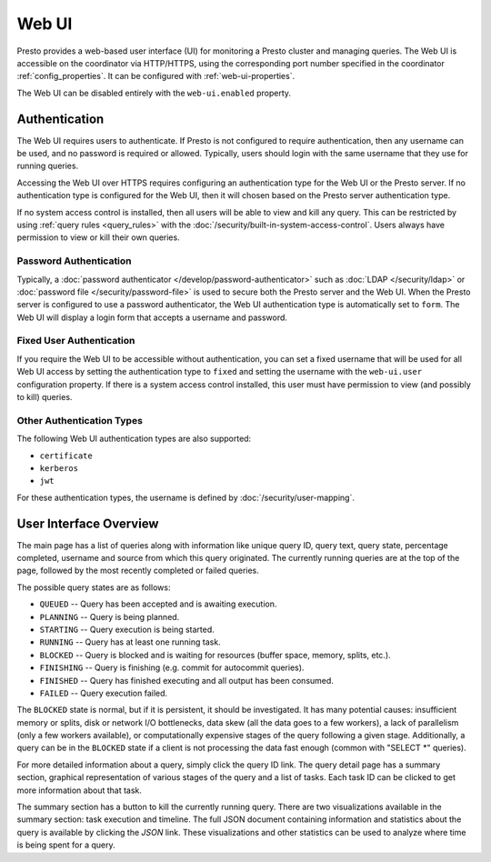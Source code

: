 ======
Web UI
======

Presto provides a web-based user interface (UI) for monitoring a Presto cluster
and managing queries. The Web UI is accessible on the coordinator via
HTTP/HTTPS, using the corresponding port number specified in the coordinator
:ref:`config_properties`. It can be configured with :ref:`web-ui-properties`.

The Web UI can be disabled entirely with the ``web-ui.enabled`` property.

.. _web-ui-authentication:

Authentication
--------------

The Web UI requires users to authenticate. If Presto is not configured to require
authentication, then any username can be used, and no password is required or
allowed. Typically, users should login with the same username that they use for
running queries.

Accessing the Web UI over HTTPS requires configuring an authentication type for
the Web UI or the Presto server. If no authentication type is configured for the
Web UI, then it will chosen based on the Presto server authentication type.

If no system access control is installed, then all users will be able to view and kill
any query. This can be restricted by using :ref:`query rules <query_rules>` with the
:doc:`/security/built-in-system-access-control`. Users always have permission to view
or kill their own queries.

Password Authentication
^^^^^^^^^^^^^^^^^^^^^^^

Typically, a :doc:`password authenticator </develop/password-authenticator>`
such as :doc:`LDAP </security/ldap>` or :doc:`password file </security/password-file>`
is used to secure both the Presto server and the Web UI. When the Presto server
is configured to use a password authenticator, the Web UI authentication type
is automatically set to ``form``. The Web UI will display a login form that accepts
a username and password.

Fixed User Authentication
^^^^^^^^^^^^^^^^^^^^^^^^^

If you require the Web UI to be accessible without authentication, you can set a fixed
username that will be used for all Web UI access by setting the authentication type to
``fixed`` and setting the username with the ``web-ui.user`` configuration property.
If there is a system access control installed, this user must have permission to view
(and possibly to kill) queries.

Other Authentication Types
^^^^^^^^^^^^^^^^^^^^^^^^^^

The following Web UI authentication types are also supported:

* ``certificate``
* ``kerberos``
* ``jwt``

For these authentication types, the username is defined by :doc:`/security/user-mapping`.

.. _web-ui-overview:

User Interface Overview
-----------------------

The main page has a list of queries along with information like unique query ID, query text,
query state, percentage completed, username and source from which this query originated.
The currently running queries are at the top of the page, followed by the most recently
completed or failed queries.

The possible query states are as follows:

* ``QUEUED`` -- Query has been accepted and is awaiting execution.
* ``PLANNING`` -- Query is being planned.
* ``STARTING`` -- Query execution is being started.
* ``RUNNING`` -- Query has at least one running task.
* ``BLOCKED`` -- Query is blocked and is waiting for resources (buffer space, memory, splits, etc.).
* ``FINISHING`` -- Query is finishing (e.g. commit for autocommit queries).
* ``FINISHED`` -- Query has finished executing and all output has been consumed.
* ``FAILED`` -- Query execution failed.

The ``BLOCKED`` state is normal, but if it is persistent, it should be investigated.
It has many potential causes: insufficient memory or splits, disk or network I/O bottlenecks, data skew
(all the data goes to a few workers), a lack of parallelism (only a few workers available), or computationally
expensive stages of the query following a given stage.  Additionally, a query can be in
the ``BLOCKED`` state if a client is not processing the data fast enough (common with "SELECT \*" queries).

For more detailed information about a query, simply click the query ID link.
The query detail page has a summary section, graphical representation of various stages of the
query and a list of tasks. Each task ID can be clicked to get more information about that task.

The summary section has a button to kill the currently running query. There are two visualizations
available in the summary section: task execution and timeline. The full JSON document containing
information and statistics about the query is available by clicking the *JSON* link. These visualizations
and other statistics can be used to analyze where time is being spent for a query.
